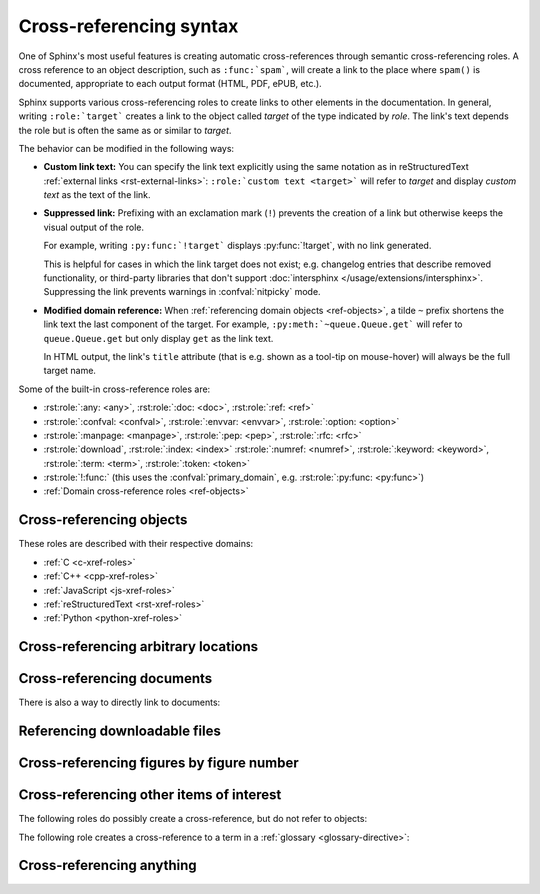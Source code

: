 .. _xref-syntax:

========================
Cross-referencing syntax
========================

One of Sphinx's most useful features is creating automatic cross-references
through semantic cross-referencing roles.
A cross reference to an object description, such as ``:func:`spam```,
will create a link to the place where ``spam()`` is documented,
appropriate to each output format (HTML, PDF, ePUB, etc.).

Sphinx supports various cross-referencing roles to create links
to other elements in the documentation.
In general, writing ``:role:`target``` creates a link to
the object called *target* of the type indicated by *role*.
The link's text depends the role but is often the same as or similar to *target*.

.. _xref-modifiers:

The behavior can be modified in the following ways:

* **Custom link text:**
  You can specify the link text explicitly using the same
  notation as in reStructuredText :ref:`external links <rst-external-links>`:
  ``:role:`custom text <target>``` will refer to *target*
  and display *custom text* as the text of the link.

* **Suppressed link:**
  Prefixing with an exclamation mark (``!``) prevents the creation of a link
  but otherwise keeps the visual output of the role.

  For example, writing ``:py:func:`!target``` displays :py:func:`!target`,
  with no link generated.

  This is helpful for cases in which the link target does not exist;
  e.g. changelog entries that describe removed functionality,
  or third-party libraries that don't support :doc:`intersphinx
  </usage/extensions/intersphinx>`.
  Suppressing the link prevents warnings in :confval:`nitpicky` mode.

* **Modified domain reference:**
  When :ref:`referencing domain objects <ref-objects>`,
  a tilde ``~`` prefix shortens the link text the last component of the target.
  For example, ``:py:meth:`~queue.Queue.get``` will
  refer to ``queue.Queue.get`` but only display ``get`` as the link text.

  In HTML output, the link's ``title`` attribute
  (that is e.g. shown as a tool-tip on mouse-hover)
  will always be the full target name.

Some of the built-in cross-reference roles are:

* :rst:role:`:any: <any>`,
  :rst:role:`:doc: <doc>`,
  :rst:role:`:ref: <ref>`
* :rst:role:`:confval: <confval>`,
  :rst:role:`:envvar: <envvar>`,
  :rst:role:`:option: <option>`
* :rst:role:`:manpage: <manpage>`,
  :rst:role:`:pep: <pep>`,
  :rst:role:`:rfc: <rfc>`
* :rst:role:`download`,
  :rst:role:`:index: <index>`
  :rst:role:`:numref: <numref>`,
  :rst:role:`:keyword: <keyword>`,
  :rst:role:`:term: <term>`,
  :rst:role:`:token: <token>`
* :rst:role:`!:func:`
  (this uses the :confval:`primary_domain`, e.g. :rst:role:`:py:func: <py:func>`)
* :ref:`Domain cross-reference roles <ref-objects>`

.. _ref-objects:

Cross-referencing objects
-------------------------

These roles are described with their respective domains:

* :ref:`C <c-xref-roles>`
* :ref:`C++ <cpp-xref-roles>`
* :ref:`JavaScript <js-xref-roles>`
* :ref:`reStructuredText <rst-xref-roles>`
* :ref:`Python <python-xref-roles>`


.. _ref-role:

Cross-referencing arbitrary locations
-------------------------------------

.. rst:role:: ref

   To support cross-referencing to arbitrary locations in any document,
   the standard reStructuredText labels are used.
   For this to work label names must be unique
   throughout the entire documentation.
   There are two ways in which you can refer to labels:

   * If you place a label directly before a section title, you can reference to
     it with ``:ref:`label-name```.  For example::

        .. _my-reference-label:

        Section to cross-reference
        --------------------------

        This is the text of the section.

        It refers to the section itself, see :ref:`my-reference-label`.

     The ``:ref:`` role would then generate a link to the section, with the
     link title being "Section to cross-reference".  This works just as well
     when section and reference are in different source files.

     Automatic labels also work with figures. For example::

        .. _my-figure:

        .. figure:: whatever

           Figure caption

     In this case, a  reference ``:ref:`my-figure``` would insert a reference
     to the figure with link text "Figure caption".

     The same works for tables that are given an explicit caption using the
     :dudir:`table` directive.

   * Labels that aren't placed before a section title can still be referenced,
     but you must give the link an explicit title, using this syntax:
     ``:ref:`Link title <label-name>```.

   .. note::

      Reference labels must start with an underscore. When referencing a label,
      the underscore must be omitted (see examples above).

   Using :rst:role:`ref` is advised over standard reStructuredText links to
   sections (like ```Section title`_``) because it works across files, when
   section headings are changed, will raise warnings if incorrect, and works
   for all builders that support cross-references.


Cross-referencing documents
---------------------------

.. versionadded:: 0.6

There is also a way to directly link to documents:

.. rst:role:: doc

   Link to the specified document; the document name can be specified in
   absolute or relative fashion.  For example, if the reference
   ``:doc:`parrot``` occurs in the document ``sketches/index``, then the link
   refers to ``sketches/parrot``.  If the reference is ``:doc:`/people``` or
   ``:doc:`../people```, the link refers to ``people``.

   If no explicit link text is given (like usual: ``:doc:`Monty Python members
   </people>```), the link caption will be the title of the given document.


Referencing downloadable files
------------------------------

.. versionadded:: 0.6

.. rst:role:: download

   This role lets you link to files within your source tree
   that are not reStructuredText documents that can be viewed,
   but files that can be downloaded.

   When you use this role, the referenced file is automatically marked for
   inclusion in the output when building (obviously, for HTML output only).
   All downloadable files are put into a ``_downloads/<unique hash>/``
   subdirectory of the output directory; duplicate filenames are handled.

   An example::

      See :download:`this example script <../example.py>`.

   The given filename is usually relative to the directory the current source
   file is contained in, but if it absolute (starting with ``/``), it is taken
   as relative to the top source directory.

   The ``example.py`` file will be copied to the output directory, and a
   suitable link generated to it.

   Not to show unavailable download links, you should wrap whole paragraphs that
   have this role::

      .. only:: builder_html

         See :download:`this example script <../example.py>`.

Cross-referencing figures by figure number
------------------------------------------

.. versionadded:: 1.3

.. versionchanged:: 1.5
   :rst:role:`numref` role can also refer sections.
   And :rst:role:`numref` allows ``{name}`` for the link text.

.. rst:role:: numref

   Link to the specified figures, tables, code-blocks and sections;
   the standard reStructuredText labels are used.
   When you use this role, it will insert a reference to
   the figure with link text by its figure number like "Fig. 1.1".

   If an explicit link text is given (as usual: ``:numref:`Image of Sphinx (Fig.
   %s) <my-figure>```), the link caption will serve as title of the reference.
   As placeholders, `%s` and `{number}` get replaced by the figure
   number and  `{name}` by the figure caption.
   If no explicit link text is given, the :confval:`numfig_format` setting is
   used as fall-back default.

   If :confval:`numfig` is ``False``, figures are not numbered,
   so this role inserts not a reference but the label or the link text.

Cross-referencing other items of interest
-----------------------------------------

The following roles do possibly create a cross-reference, but do not refer to
objects:

.. rst:role:: confval

   A configuration value or setting.
   Index entries are generated.
   Also generates a link to the matching :rst:dir:`confval` directive,
   if it exists.

.. rst:role:: envvar

   An environment variable.  Index entries are generated.  Also generates a link
   to the matching :rst:dir:`envvar` directive, if it exists.

.. rst:role:: token

   The name of a grammar token (used to create links between
   :rst:dir:`productionlist` directives).

.. rst:role:: keyword

   The name of a keyword in Python.  This creates a link to a reference label
   with that name, if it exists.

.. rst:role:: option

   A command-line option to an executable program.  This generates a link to
   a :rst:dir:`option` directive, if it exists.


The following role creates a cross-reference to a term in a
:ref:`glossary <glossary-directive>`:

.. rst:role:: term

   Reference to a term in a glossary.  A glossary is created using the
   ``glossary`` directive containing a definition list with terms and
   definitions.  It does not have to be in the same file as the ``term`` markup,
   for example the Python docs have one global glossary in the ``glossary.rst``
   file.

   If you use a term that's not explained in a glossary, you'll get a warning
   during build.


.. _any-role:

Cross-referencing anything
--------------------------

.. rst:role:: any

   .. versionadded:: 1.3

   This convenience role tries to do its best to find a valid target for its
   reference text.

   * First, it tries standard cross-reference targets that would be referenced
     by :rst:role:`doc`, :rst:role:`ref` or :rst:role:`option`.

     Custom objects added to the standard domain by extensions (see
     :meth:`.Sphinx.add_object_type`) are also searched.

   * Then, it looks for objects (targets) in all loaded domains.  It is up to
     the domains how specific a match must be.  For example, in the Python
     domain a reference of ``:any:`Builder``` would match the
     ``sphinx.builders.Builder`` class.

   If none or multiple targets are found, a warning will be emitted.  In the
   case of multiple targets, you can change "any" to a specific role.

   This role is a good candidate for setting :confval:`default_role`.  If you
   do, you can write cross-references without a lot of markup overhead.  For
   example, in this Python function documentation::

      .. function:: install()

         This function installs a `handler` for every signal known by the
         `signal` module.  See the section `about-signals` for more information.

   there could be references to a glossary term (usually ``:term:`handler```), a
   Python module (usually ``:py:mod:`signal``` or ``:mod:`signal```) and a
   section (usually ``:ref:`about-signals```).

   The :rst:role:`any` role also works together with the
   :mod:`~sphinx.ext.intersphinx` extension: when no local cross-reference is
   found, all object types of intersphinx inventories are also searched.

